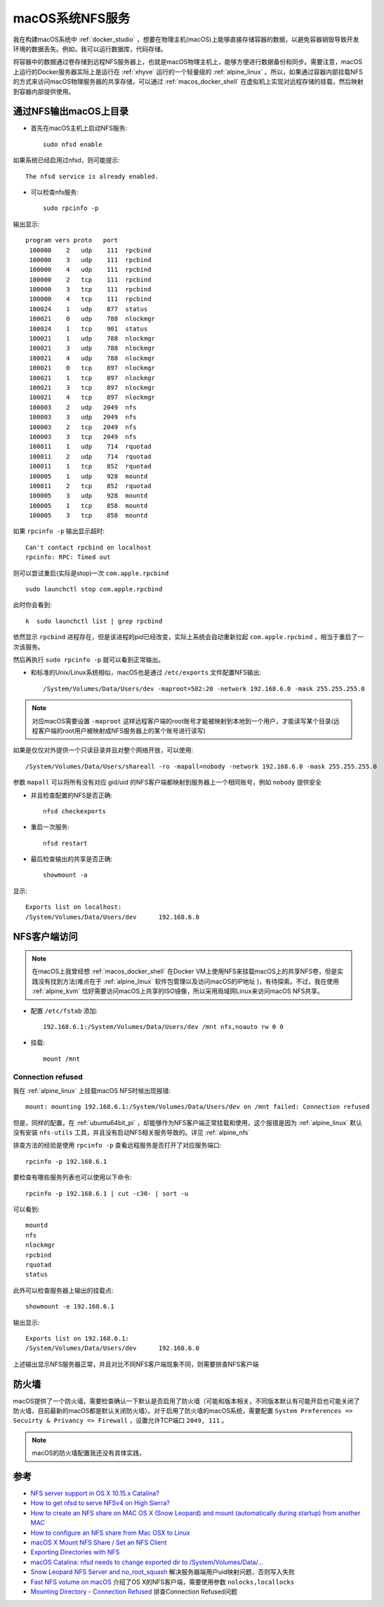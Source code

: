 .. _macos_nfs:

========================
macOS系统NFS服务
========================

我在构建macOS系统中 :ref:`docker_studio` ，想要在物理主机(macOS)上能够直接存储容器的数据，以避免容器销毁导致开发环境的数据丢失。例如，我可以运行数据库，代码存储。

将容器中的数据通过卷存储到远程NFS服务器上，也就是macOS物理主机上，能够方便进行数据备份和同步。需要注意，macOS上运行的Docker服务器实际上是运行在 :ref:`xhyve` 运行的一个轻量级的 :ref:`alpine_linux` 。所以，如果通过容器内部挂载NFS的方式来访问macOS物理服务器的共享存储，可以通过 :ref:`macos_docker_shell` 在虚拟机上实现对远程存储的挂载，然后映射到容器内部提供使用。

通过NFS输出macOS上目录
=======================

- 首先在macOS主机上启动NFS服务::

   sudo nfsd enable

如果系统已经启用过nfsd，则可能提示::

   The nfsd service is already enabled.

- 可以检查nfs服务::

   sudo rpcinfo -p

输出显示::

      program vers proto   port
       100000    2   udp    111  rpcbind
       100000    3   udp    111  rpcbind
       100000    4   udp    111  rpcbind
       100000    2   tcp    111  rpcbind
       100000    3   tcp    111  rpcbind
       100000    4   tcp    111  rpcbind
       100024    1   udp    877  status
       100021    0   udp    788  nlockmgr
       100024    1   tcp    901  status
       100021    1   udp    788  nlockmgr
       100021    3   udp    788  nlockmgr
       100021    4   udp    788  nlockmgr
       100021    0   tcp    897  nlockmgr
       100021    1   tcp    897  nlockmgr
       100021    3   tcp    897  nlockmgr
       100021    4   tcp    897  nlockmgr
       100003    2   udp   2049  nfs
       100003    3   udp   2049  nfs
       100003    2   tcp   2049  nfs
       100003    3   tcp   2049  nfs
       100011    1   udp    714  rquotad
       100011    2   udp    714  rquotad
       100011    1   tcp    852  rquotad
       100005    1   udp    928  mountd
       100011    2   tcp    852  rquotad
       100005    3   udp    928  mountd
       100005    1   tcp    858  mountd
       100005    3   tcp    858  mountd

如果 ``rpcinfo -p`` 输出显示超时::

   Can't contact rpcbind on localhost
   rpcinfo: RPC: Timed out

则可以尝试重启(实际是stop)一次 ``com.apple.rpcbind`` ::

   sudo launchctl stop com.apple.rpcbind

此时你会看到::

 k  sudo launchctl list | grep rpcbind

依然显示 ``rpcbind`` 进程存在，但是该进程的pid已经改变，实际上系统会自动重新拉起 ``com.apple.rpcbind`` ，相当于重启了一次该服务。

然后再执行 ``sudo rpcinfo -p`` 就可以看到正常输出。

- 和标准的Unix/Linux系统相似，macOS也是通过 ``/etc/exports`` 文件配置NFS输出::

   /System/Volumes/Data/Users/dev -maproot=502:20 -network 192.168.6.0 -mask 255.255.255.0

.. note::

   对应macOS需要设置 ``-maproot`` 这样远程客户端的root账号才能被映射到本地到一个用户，才能读写某个目录(远程客户端的root用户被映射成NFS服务器上的某个账号进行读写)

如果是仅仅对外提供一个只读目录并且对整个网络开放，可以使用::

   /System/Volumes/Data/Users/shareall -ro -mapall=nobody -network 192.168.6.0 -mask 255.255.255.0

参数 ``mapall`` 可以将所有没有对应 gid/uid 的NFS客户端都映射到服务器上一个相同账号，例如 ``nobody`` 提供安全

- 并且检查配置的NFS是否正确::

   nfsd checkexports

- 重启一次服务::

   nfsd restart

- 最后检查输出的共享是否正确::

   showmount -a

显示::

   Exports list on localhost:
   /System/Volumes/Data/Users/dev      192.168.6.0

NFS客户端访问
================

.. note::

   在macOS上我曾经想 :ref:`macos_docker_shell` 在Docker VM上使用NFS来挂载macOS上的共享NFS卷，但是实践没有找到方法(难点在于 :ref:`alpine_linux` 软件包管理以及访问macOS的IP地址 )，有待探索。不过，我在使用 :ref:`alpine_kvm` 恰好需要访问macOS上共享的ISO镜像，所以采用局域网Linux来访问macOS NFS共享。

- 配置 ``/etc/fstab`` 添加::

   192.168.6.1:/System/Volumes/Data/Users/dev /mnt nfs,noauto rw 0 0

- 挂载::

   mount /mnt

Connection refused
---------------------

我在 :ref:`alpine_linux` 上挂载macOS NFS时候出现报错::

   mount: mounting 192.168.6.1:/System/Volumes/Data/Users/dev on /mnt failed: Connection refused

但是，同样的配置，在 :ref:`ubuntu64bit_pi` ，却能够作为NFS客户端正常挂载和使用，这个报错是因为 :ref:`alpine_linux` 默认没有安装 ``nfs-utils`` 工具，并且没有启动NFS相关服务导致的。详见 :ref:`alpine_nfs`

排查方法的经验是使用 ``rpcinfo -p`` 查看远程服务是否打开了对应服务端口::

   rpcinfo -p 192.168.6.1

要检查有哪些服务列表也可以使用以下命令::

   rpcinfo -p 192.168.6.1 | cut -c30- | sort -u

可以看到::

   mountd
   nfs
   nlockmgr
   rpcbind
   rquotad
   status

此外可以检查服务器上输出的挂载点::

   showmount -e 192.168.6.1

输出显示::

   Exports list on 192.168.6.1:
   /System/Volumes/Data/Users/dev      192.168.6.0

上述输出显示NFS服务器正常，并且对比不同NFS客户端现象不同，则需要排查NFS客户端

防火墙
==========

macOS提供了一个防火墙，需要检查确认一下默认是否启用了防火墙（可能和版本相关，不同版本默认有可能开启也可能关闭了防火墙，目前最新的macOS都是默认关闭防火墙）。对于启用了防火墙的macOS系统，需要配置 ``System Preferences => Secuirty & Privancy => Firewall`` ，设置允许TCP端口 ``2049, 111`` 。

.. note::

   macOS的防火墙配置我还没有具体实践，

参考
======

- `NFS server support in OS X 10.15.x Catalina? <https://apple.stackexchange.com/questions/384806/nfs-server-support-in-os-x-10-15-x-catalina>`_
- `How to get nfsd to serve NFSv4 on High Sierra? <https://apple.stackexchange.com/questions/322229/how-to-get-nfsd-to-serve-nfsv4-on-high-sierra>`_
- `How to create an NFS share on MAC OS X (Snow Leopard) and mount (automatically during startup) from another MAC <https://community.spiceworks.com/how_to/61136-how-to-create-an-nfs-share-on-mac-os-x-snow-leopard-and-mount-automatically-during-startup-from-another-mac>`_
- `How to configure an NFS share from Mac OSX to Linux <https://www.williamrobertson.net/documents/nfs-mac-linux-setup.html>`_
- `macOS X Mount NFS Share / Set an NFS Client <https://www.cyberciti.biz/faq/apple-mac-osx-nfs-mount-command-tutorial>`_
- `Exporting Directories with NFS <https://docstore.mik.ua/orelly/unix3/mac/ch03_10.htm>`_
- `macOS Catalina: nfsd needs to change exported dir to /System/Volumes/Data/... <https://github.com/drud/ddev/issues/1869>`_
- `Snow Leopard NFS Server and no_root_squash <https://serverfault.com/questions/118816/snow-leopard-nfs-server-and-no-root-squash>`_ 解决服务器端用户uid映射问题，否则写入失败
- `Fast NFS volume on macOS <https://gist.github.com/joaomlneto/74338ef17f3591f04ee20413b5b4a57e>`_ 介绍了OS X的NFS客户端，需要使用参数 ``nolocks,locallocks`` 
- `Mounting Directory - Connection Refused <https://unix.stackexchange.com/questions/61329/mounting-directory-connection-refused>`_ 排查Connection Refused问题

